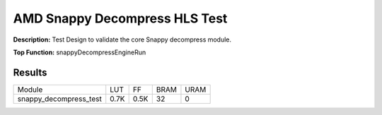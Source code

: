 .. Copyright © 2019–2024 Advanced Micro Devices, Inc

.. `Terms and Conditions <https://www.amd.com/en/corporate/copyright>`_.

AMD Snappy Decompress HLS Test
=================================

**Description:** Test Design to validate the core Snappy decompress module.

**Top Function:** snappyDecompressEngineRun

Results
-------

======================== ========= ========= ===== ===== 
Module                   LUT       FF        BRAM  URAM 
snappy_decompress_test   0.7K      0.5K      32    0 
======================== ========= ========= ===== ===== 